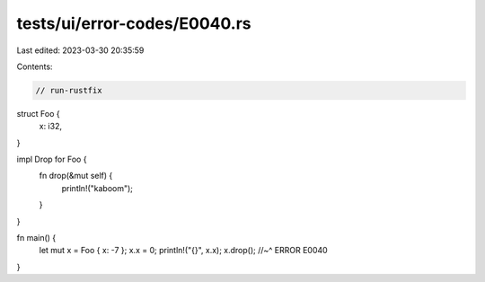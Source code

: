 tests/ui/error-codes/E0040.rs
=============================

Last edited: 2023-03-30 20:35:59

Contents:

.. code-block:: rs

    // run-rustfix
struct Foo {
    x: i32,
}

impl Drop for Foo {
    fn drop(&mut self) {
        println!("kaboom");
    }
}

fn main() {
    let mut x = Foo { x: -7 };
    x.x = 0;
    println!("{}", x.x);
    x.drop();
    //~^ ERROR E0040
}


